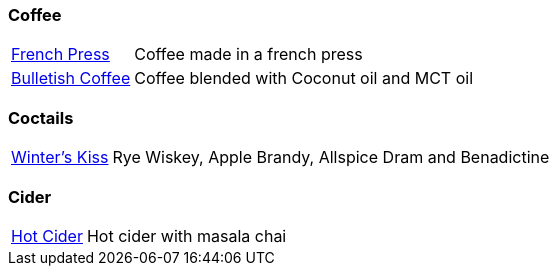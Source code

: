 // Drinks

// tag::drinks[]
=== Coffee
[horizontal]
link:french-press.adoc[French Press]:: Coffee made in a french press

link:bulletish-coffee.adoc[Bulletish Coffee]:: Coffee blended with Coconut oil and MCT oil

=== Coctails
[horizontal]
link:winters-kiss.adoc[Winter's Kiss]:: Rye Wiskey, Apple Brandy, Allspice Dram and Benadictine 
// end::drinks[]


// Not currently on the menu

=== Cider
[horizontal]
link:hot-cider-chai[Hot Cider]:: Hot cider with masala chai
